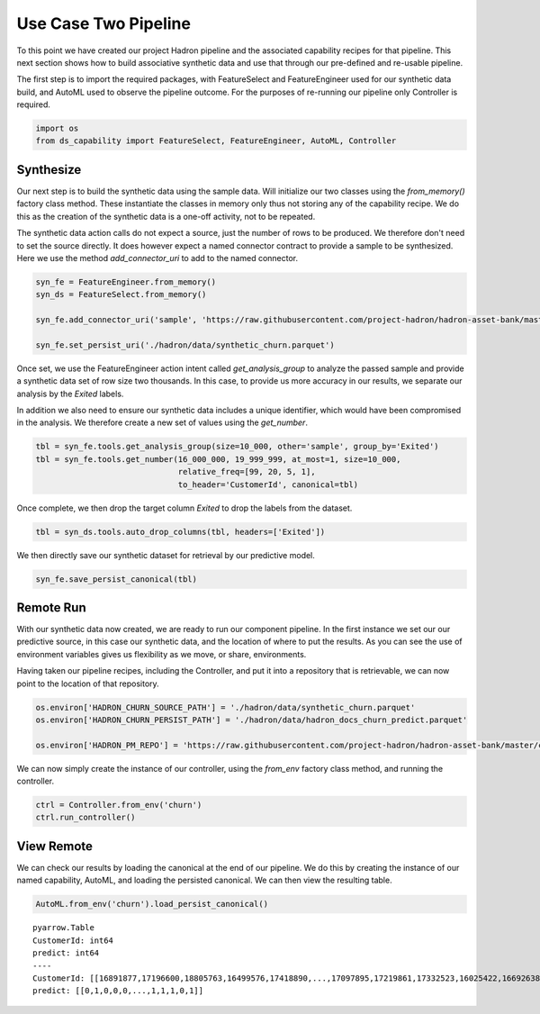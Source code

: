 Use Case Two Pipeline
=====================

To this point we have created our project Hadron pipeline and the associated capability
recipes for that pipeline. This next section shows how to build associative synthetic
data and use that through our pre-defined and re-usable pipeline.

The first step is to import the required packages, with FeatureSelect and FeatureEngineer
used for our synthetic data build, and AutoML used to observe the pipeline outcome.
For the purposes of re-running our pipeline only Controller is required.

.. code-block:: python

    import os
    from ds_capability import FeatureSelect, FeatureEngineer, AutoML, Controller

Synthesize
---------------

Our next step is to build the synthetic data using the sample data. Will initialize our two
classes using the `from_memory()` factory class method. These instantiate the classes in
memory only thus not storing any of the capability recipe. We do this as the creation of
the synthetic data is a one-off activity, not to be repeated.

The synthetic data action calls do not expect a source, just the number of rows
to be produced. We therefore don't need to set the source directly. It does however
expect a named connector contract to provide a sample to be synthesized. Here we
use the method `add_connector_uri` to add to the named connector.

.. code-block:: python

    syn_fe = FeatureEngineer.from_memory()
    syn_ds = FeatureSelect.from_memory()
    
    syn_fe.add_connector_uri('sample', 'https://raw.githubusercontent.com/project-hadron/hadron-asset-bank/master/datasets/toy_sample/churn.csv')
    
    syn_fe.set_persist_uri('./hadron/data/synthetic_churn.parquet')

Once set, we use the FeatureEngineer action intent called `get_analysis_group` to
analyze the passed sample and provide a synthetic data set of row size two thousands.
In this case, to provide us more accuracy in our results, we separate our analysis
by the  `Exited` labels.

In addition we also need to ensure our synthetic data includes a unique identifier,
which would have been compromised in the analysis. We therefore create a new set of
values using the `get_number`.

.. code-block:: python

    tbl = syn_fe.tools.get_analysis_group(size=10_000, other='sample', group_by='Exited')
    tbl = syn_fe.tools.get_number(16_000_000, 19_999_999, at_most=1, size=10_000,
                                  relative_freq=[99, 20, 5, 1],
                                  to_header='CustomerId', canonical=tbl)

Once complete, we then drop the target column `Exited` to drop the labels from the
dataset.

.. code-block:: python

    tbl = syn_ds.tools.auto_drop_columns(tbl, headers=['Exited'])

We then directly save our synthetic dataset for retrieval by our predictive model.

.. code-block:: python

    syn_fe.save_persist_canonical(tbl)


Remote Run
---------------

With our synthetic data now created, we are ready to run our component pipeline.
In the first instance we set our our predictive source, in this case our synthetic
data, and the location of where to put the results. As you can see the use of
environment variables gives us flexibility as we move, or share, environments.

Having taken our pipeline recipes, including the Controller, and put it into
a repository that is retrievable, we can now point to the location of that
repository.

.. code-block:: python

    os.environ['HADRON_CHURN_SOURCE_PATH'] = './hadron/data/synthetic_churn.parquet'
    os.environ['HADRON_CHURN_PERSIST_PATH'] = './hadron/data/hadron_docs_churn_predict.parquet'

    os.environ['HADRON_PM_REPO'] = 'https://raw.githubusercontent.com/project-hadron/hadron-asset-bank/master/contracts/pyarrow/docs/use_case_two/'

We can now simply create the instance of our controller, using the `from_env` factory
class method, and running the controller.

.. code-block:: python

    ctrl = Controller.from_env('churn')
    ctrl.run_controller()

View Remote
----------------

We can check our results by loading the canonical at the end of our pipeline. We
do this by creating the instance of our named capability, AutoML, and loading the
persisted canonical. We can then view the resulting table.

.. code-block:: python

    AutoML.from_env('churn').load_persist_canonical()


.. parsed-literal::

    pyarrow.Table
    CustomerId: int64
    predict: int64
    ----
    CustomerId: [[16891877,17196600,18805763,16499576,17418890,...,17097895,17219861,17332523,16025422,16692638]]
    predict: [[0,1,0,0,0,...,1,1,1,0,1]]



